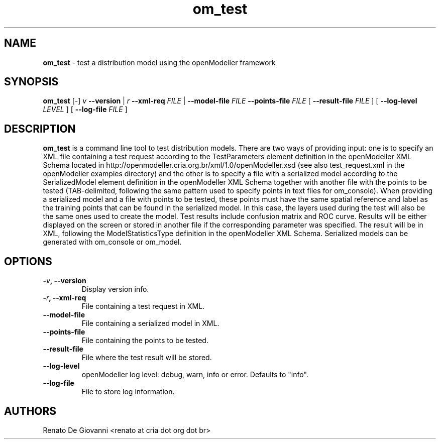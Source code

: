 ." Text automatically generated by txt2man
.TH om_test  "September 18, 2008" "" ""
.SH NAME
\fBom_test \fP- test a distribution model using the openModeller framework
\fB
.SH SYNOPSIS
.nf
.fam C
\fBom_test\fP [-] \fIv\fP \fB--version\fP | \fIr\fP \fB--xml-req\fP \fIFILE\fP | \fB--model-file\fP \fIFILE\fP \fB--points-file\fP \fIFILE\fP [ \fB--result-file\fP \fIFILE\fP ] [ \fB--log-level\fP \fILEVEL\fP ] [ \fB--log-file\fP \fIFILE\fP ]
.fam T
.fi
.SH DESCRIPTION
\fBom_test\fP is a command line tool to test distribution models. There are two ways of providing input: one is to specify an XML file containing a test request according to the TestParameters element definition in the openModeller XML Schema located in http://openmodeller.cria.org.br/xml/1.0/openModeller.xsd (see also test_request.xml in the openModeller examples directory) and the other is to specify a file with a serialized model according to the SerializedModel element definition in the openModeller XML Schema together with another file with the points to be tested (TAB-delimited, following the same pattern used to specify points in text files for om_console). When providing a serialized model and a file with points to be tested, these points must have the same spatial reference and label as the training points that can be found in the serialized model. In this case, the layers used during the test will also be the same ones used to create the model. Test results include confusion matrix and ROC curve. Results will be either displayed on the screen or stored in another file if the corresponding parameter was specified. The result will be in XML, following the ModelStatisticsType definition in the openModeller XML Schema. Serialized models can be generated with om_console or om_model.
.SH OPTIONS
.TP
.B
-\fIv\fP, \fB--version\fP
Display version info.
.TP
.B
-\fIr\fP, \fB--xml-req\fP
File containing a test request in XML.
.TP
.B
\fB--model-file\fP
File containing a serialized model in XML.
.TP
.B
\fB--points-file\fP
File containing the points to be tested.
.TP
.B
\fB--result-file\fP
File where the test result will be stored.
.TP
.B
\fB--log-level\fP
openModeller log level: debug, warn, info or error. Defaults to "info".
.TP
.B
\fB--log-file\fP
File to store log information.
.SH AUTHORS
Renato De Giovanni <renato at cria dot org dot br>
